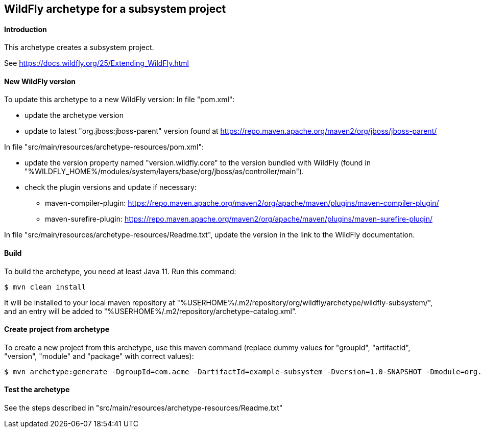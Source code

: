 WildFly archetype for a subsystem project
-----------------------------------------

[[introduction]]
==== Introduction

This archetype creates a subsystem project. 

See https://docs.wildfly.org/25/Extending_WildFly.html

==== New WildFly version
To update this archetype to a new WildFly version:
In file "pom.xml":

* update the archetype version
* update to latest "org.jboss:jboss-parent" version found at https://repo.maven.apache.org/maven2/org/jboss/jboss-parent/

In file "src/main/resources/archetype-resources/pom.xml":

* update the version property named "version.wildfly.core" to the version bundled with WildFly (found in "%WILDFLY_HOME%/modules/system/layers/base/org/jboss/as/controller/main").
* check the plugin versions and update if necessary:
** maven-compiler-plugin: https://repo.maven.apache.org/maven2/org/apache/maven/plugins/maven-compiler-plugin/
** maven-surefire-plugin: https://repo.maven.apache.org/maven2/org/apache/maven/plugins/maven-surefire-plugin/

In file "src/main/resources/archetype-resources/Readme.txt", update the version in the link to the WildFly documentation.

[[build]]
==== Build
To build the archetype, you need at least Java 11. Run this command:
[source,options="nowrap"]
----
$ mvn clean install
----
It will be installed to your local maven repository at "%USERHOME%/.m2/repository/org/wildfly/archetype/wildfly-subsystem/", and an entry will be added to "%USERHOME%/.m2/repository/archetype-catalog.xml".

[[createproject]]
==== Create project from archetype
To create a new project from this archetype, use this maven command (replace dummy values for "groupId", "artifactId", "version", "module" and "package" with correct values):
----
$ mvn archetype:generate -DgroupId=com.acme -DartifactId=example-subsystem -Dversion=1.0-SNAPSHOT -Dmodule=org.test.subsystem -Dpackage=com.acme.example -DarchetypeGroupId=org.wildfly.archetype -DarchetypeArtifactId=wildfly-subsystem -DarchetypeVersion=25.0.0.Final-SNAPSHOT
----

[[testing]]
==== Test the archetype
See the steps described in "src/main/resources/archetype-resources/Readme.txt"
